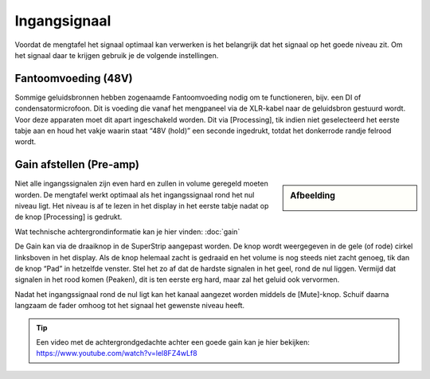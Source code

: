Ingangsignaal
====================
Voordat de mengtafel het signaal optimaal kan verwerken is het belangrijk dat het signaal op het goede niveau zit. Om het signaal daar te krijgen gebruik je de volgende instellingen.

Fantoomvoeding (48V)
--------------------
Sommige geluidsbronnen hebben zogenaamde Fantoomvoeding nodig om te functioneren, bijv. een DI of condensatormicrofoon. Dit is voeding die vanaf het mengpaneel via de XLR-kabel naar de geluidsbron gestuurd wordt. Voor deze apparaten moet dit apart ingeschakeld worden. Dit via [Processing], tik indien niet geselecteerd het eerste tabje aan en houd het vakje waarin staat “48V (hold)” een seconde ingedrukt, totdat het donkerrode randje felrood wordt.

Gain afstellen (Pre-amp)
-------------------------
.. sidebar:: Afbeelding

  .. image:: /images/ingangsignaal.png

Niet alle ingangssignalen zijn even hard en zullen in volume geregeld moeten worden. De mengtafel werkt optimaal als het ingangssignaal rond het nul niveau ligt. Het niveau is af te lezen in het display in het eerste tabje nadat op de knop [Processing] is gedrukt.

Wat technische achtergrondinformatie kan je hier vinden: :doc:`gain`

De Gain kan via de draaiknop in de SuperStrip aangepast worden. De knop wordt weergegeven in de gele (of rode) cirkel linksboven in het display. Als de knop helemaal zacht is gedraaid en het volume is nog steeds niet zacht genoeg, tik dan de knop “Pad” in hetzelfde venster. Stel het zo af dat de hardste signalen in het geel, rond de nul liggen.
Vermijd dat signalen in het rood komen (Peaken), dit is ten eerste erg hard, maar zal het geluid ook vervormen.

Nadat het ingangssignaal rond de nul ligt kan het kanaal aangezet worden middels de [Mute]-knop. Schuif daarna langzaam de fader omhoog tot het signaal het gewenste niveau heeft.

.. Tip:: Een video met de achtergrondgedachte achter een goede gain kan je hier bekijken: https://www.youtube.com/watch?v=lel8FZ4wLf8